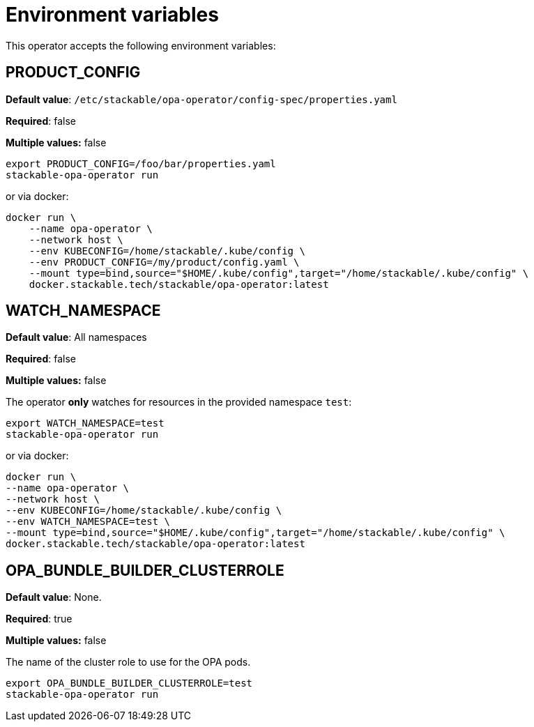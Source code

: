 = Environment variables

This operator accepts the following environment variables:

== PRODUCT_CONFIG

*Default value*: `/etc/stackable/opa-operator/config-spec/properties.yaml`

*Required*: false

*Multiple values:* false

[source]
----
export PRODUCT_CONFIG=/foo/bar/properties.yaml
stackable-opa-operator run
----

or via docker:

----
docker run \
    --name opa-operator \
    --network host \
    --env KUBECONFIG=/home/stackable/.kube/config \
    --env PRODUCT_CONFIG=/my/product/config.yaml \
    --mount type=bind,source="$HOME/.kube/config",target="/home/stackable/.kube/config" \
    docker.stackable.tech/stackable/opa-operator:latest
----

== WATCH_NAMESPACE

*Default value*: All namespaces

*Required*: false

*Multiple values:* false

The operator **only** watches for resources in the provided namespace `test`:

[source]
----
export WATCH_NAMESPACE=test
stackable-opa-operator run
----

or via docker:

[source]
----
docker run \
--name opa-operator \
--network host \
--env KUBECONFIG=/home/stackable/.kube/config \
--env WATCH_NAMESPACE=test \
--mount type=bind,source="$HOME/.kube/config",target="/home/stackable/.kube/config" \
docker.stackable.tech/stackable/opa-operator:latest
----

== OPA_BUNDLE_BUILDER_CLUSTERROLE

*Default value*: None.

*Required*: true

*Multiple values:* false

The name of the cluster role to use for the OPA pods.

[source]
----
export OPA_BUNDLE_BUILDER_CLUSTERROLE=test
stackable-opa-operator run
----
